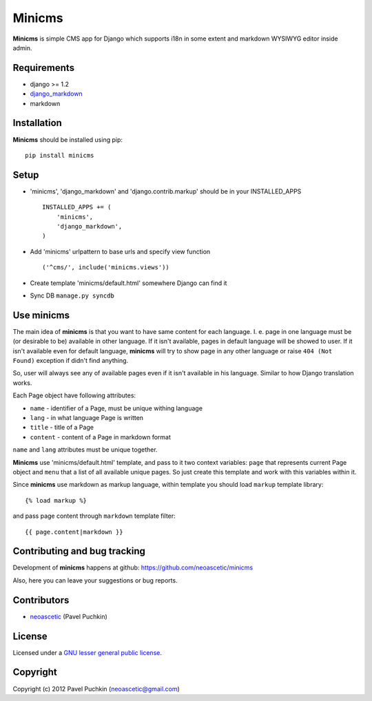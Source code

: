 Minicms
#######

**Minicms** is simple CMS app for Django which supports i18n in some extent and
markdown WYSIWYG editor inside admin.


Requirements
============

- django >= 1.2
- django_markdown_
- markdown


Installation
============

**Minicms** should be installed using pip: ::

    pip install minicms


Setup
=====

- 'minicms', 'django_markdown' and 'django.contrib.markup' should be in your
  INSTALLED_APPS ::

    INSTALLED_APPS += (
        'minicms',
        'django_markdown',
    )

- Add 'minicms' urlpattern to base urls and specify view function ::

    ('^cms/', include('minicms.views'))

- Create template 'minicms/default.html' somewhere Django can find it

- Sync DB ``manage.py syncdb``


Use minicms
===========

The main idea of **minicms** is that you want to have same content for each
language. I. e. page in one language must be (or desirable to be) available in
other language. If it isn't available, pages in default language will be showed
to user. If it isn't available even for default language, **minicms** will try
to show page in any other language or raise ``404 (Not Found)`` exception if
didn't find anything.

So, user will always see any of available pages even if it isn't available in
his language. Similar to how Django translation works.

Each Page object have following attributes:

- ``name`` - identifier of a Page, must be unique withing language

- ``lang`` - in what language Page is written

- ``title`` - title of a Page

- ``content`` - content of a Page in markdown format


``name`` and ``lang`` attributes must be unique together.

**Minicms** use 'minicms/default.html' template, and pass to it two context
variables: ``page`` that represents current Page object and ``menu`` that a list
of all available unique pages. So just create this template and work with this
variables within it.

Since **minicms** use markdown as markup language, within template you should
load ``markup`` template library: ::

    {% load markup %}

and pass page content through ``markdown`` template filter: ::

    {{ page.content|markdown }}


Contributing and bug tracking
=============================

Development of **minicms** happens at github:
https://github.com/neoascetic/minicms

Also, here you can leave your suggestions or bug reports.


Contributors
============

* neoascetic_ (Pavel Puchkin)


License
=======

Licensed under a `GNU lesser general public license`_.


Copyright
=========

Copyright (c) 2012 Pavel Puchkin (neoascetic@gmail.com)

.. _GNU lesser general public license: http://www.gnu.org/copyleft/lesser.html
.. _django_markdown: https://github.com/klen/django_markdown
.. _neoascetic: https://github.com/neoascetic
